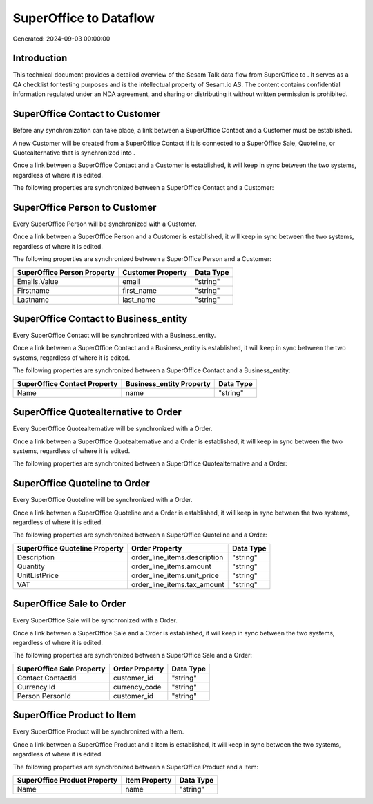 ========================
SuperOffice to  Dataflow
========================

Generated: 2024-09-03 00:00:00

Introduction
------------

This technical document provides a detailed overview of the Sesam Talk data flow from SuperOffice to . It serves as a QA checklist for testing purposes and is the intellectual property of Sesam.io AS. The content contains confidential information regulated under an NDA agreement, and sharing or distributing it without written permission is prohibited.

SuperOffice Contact to  Customer
--------------------------------
Before any synchronization can take place, a link between a SuperOffice Contact and a  Customer must be established.

A new  Customer will be created from a SuperOffice Contact if it is connected to a SuperOffice Sale, Quoteline, or Quotealternative that is synchronized into .

Once a link between a SuperOffice Contact and a  Customer is established, it will keep in sync between the two systems, regardless of where it is edited.

The following properties are synchronized between a SuperOffice Contact and a  Customer:

.. list-table::
   :header-rows: 1

   * - SuperOffice Contact Property
     -  Customer Property
     -  Data Type


SuperOffice Person to  Customer
-------------------------------
Every SuperOffice Person will be synchronized with a  Customer.

Once a link between a SuperOffice Person and a  Customer is established, it will keep in sync between the two systems, regardless of where it is edited.

The following properties are synchronized between a SuperOffice Person and a  Customer:

.. list-table::
   :header-rows: 1

   * - SuperOffice Person Property
     -  Customer Property
     -  Data Type
   * - Emails.Value
     - email
     - "string"
   * - Firstname
     - first_name
     - "string"
   * - Lastname
     - last_name
     - "string"


SuperOffice Contact to  Business_entity
---------------------------------------
Every SuperOffice Contact will be synchronized with a  Business_entity.

Once a link between a SuperOffice Contact and a  Business_entity is established, it will keep in sync between the two systems, regardless of where it is edited.

The following properties are synchronized between a SuperOffice Contact and a  Business_entity:

.. list-table::
   :header-rows: 1

   * - SuperOffice Contact Property
     -  Business_entity Property
     -  Data Type
   * - Name
     - name
     - "string"


SuperOffice Quotealternative to  Order
--------------------------------------
Every SuperOffice Quotealternative will be synchronized with a  Order.

Once a link between a SuperOffice Quotealternative and a  Order is established, it will keep in sync between the two systems, regardless of where it is edited.

The following properties are synchronized between a SuperOffice Quotealternative and a  Order:

.. list-table::
   :header-rows: 1

   * - SuperOffice Quotealternative Property
     -  Order Property
     -  Data Type


SuperOffice Quoteline to  Order
-------------------------------
Every SuperOffice Quoteline will be synchronized with a  Order.

Once a link between a SuperOffice Quoteline and a  Order is established, it will keep in sync between the two systems, regardless of where it is edited.

The following properties are synchronized between a SuperOffice Quoteline and a  Order:

.. list-table::
   :header-rows: 1

   * - SuperOffice Quoteline Property
     -  Order Property
     -  Data Type
   * - Description
     - order_line_items.description
     - "string"
   * - Quantity
     - order_line_items.amount
     - "string"
   * - UnitListPrice
     - order_line_items.unit_price
     - "string"
   * - VAT
     - order_line_items.tax_amount
     - "string"


SuperOffice Sale to  Order
--------------------------
Every SuperOffice Sale will be synchronized with a  Order.

Once a link between a SuperOffice Sale and a  Order is established, it will keep in sync between the two systems, regardless of where it is edited.

The following properties are synchronized between a SuperOffice Sale and a  Order:

.. list-table::
   :header-rows: 1

   * - SuperOffice Sale Property
     -  Order Property
     -  Data Type
   * - Contact.ContactId
     - customer_id
     - "string"
   * - Currency.Id
     - currency_code
     - "string"
   * - Person.PersonId
     - customer_id
     - "string"


SuperOffice Product to  Item
----------------------------
Every SuperOffice Product will be synchronized with a  Item.

Once a link between a SuperOffice Product and a  Item is established, it will keep in sync between the two systems, regardless of where it is edited.

The following properties are synchronized between a SuperOffice Product and a  Item:

.. list-table::
   :header-rows: 1

   * - SuperOffice Product Property
     -  Item Property
     -  Data Type
   * - Name
     - name
     - "string"

